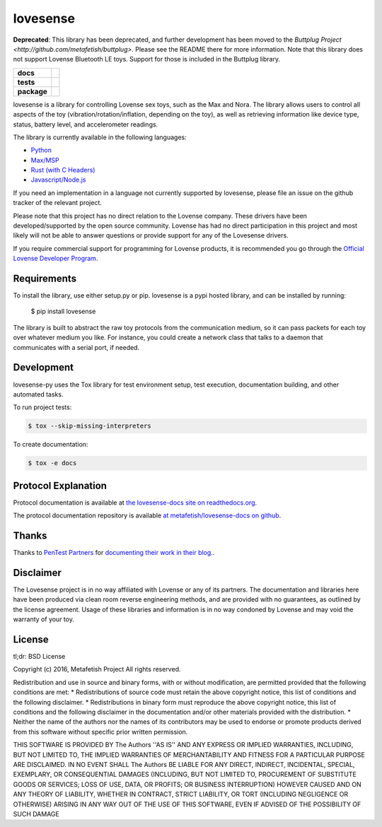 lovesense
=========

**Deprecated**: This library has been deprecated, and further development has been moved to the `Buttplug Project <http://github.com/metafetish/buttplug>`. Please see the README there for more information. Note that this library does not support Lovense Bluetooth LE toys. Support for those is included in the Buttplug library.

.. start-badges

.. list-table::
    :stub-columns: 1

    * - docs
      - |docs|
    * - tests
      - |travis| |coverage| |health|
    * - package
      - |license| |version| |pyversion|

.. |docs| image:: https://readthedocs.org/projects/lovesense-py/badge/?version=latest
   :target: http://lovesense-py.readthedocs.io/en/latest/?badge=latest
   :alt: Documentation Status

.. |travis| image:: https://img.shields.io/travis/metafetish/buttplug-py/master.svg?label=build
   :target: https://travis-ci.org/metafetish/lovesense-py
   :alt: Travis CI build status

.. |health| image:: https://codeclimate.com/github/metafetish/lovesense-py/badges/gpa.svg
   :target: https://codeclimate.com/github/metafetish/lovesense-py
   :alt: Code coverage

.. |coverage| image:: https://codeclimate.com/github/metafetish/lovesense-py/badges/coverage.svg
   :target: https://codeclimate.com/github/metafetish/lovesense-py/coverage
   :alt: Code health

.. |license| image:: https://img.shields.io/pypi/l/lovesense.svg
   :target: https://pypi.python.org/pypi/lovesense/
   :alt: Latest PyPI version

.. |version| image:: https://img.shields.io/pypi/v/lovesense.svg
   :target: https://pypi.python.org/pypi/lovesense/
   :alt: Latest PyPI version

.. |pyversion| image:: https://img.shields.io/pypi/pyversions/lovesense.svg
   :target: https://pypi.python.org/pypi/lovesense/
   :alt: Latest PyPI version


.. end-badges

lovesense is a library for controlling Lovense sex toys, such as the
Max and Nora. The library allows users to control all aspects of
the toy (vibration/rotation/inflation, depending on the toy), as well as
retrieving information like device type, status, battery level, and
accelerometer readings.

The library is currently available in the following languages:

-  `Python <http://github.com/metafetish/lovesense-py>`__
-  `Max/MSP <http://github.com/metafetish/lovesense-max>`__
-  `Rust (with C Headers) <http://github.com/metafetish/lovesense-rs>`__
-  `Javascript/Node.js <http://github.com/metafetish/lovesense-js>`__

If you need an implementation in a language not currently supported by
lovesense, please file an issue on the github tracker of the relevant
project.

Please note that this project has no direct relation to the Lovense
company. These drivers have been developed/supported by the open source
community. Lovense has had no direct participation in this project and
most likely will not be able to answer questions or provide support for
any of the Lovesense drivers.

If you require commercial support for programming for Lovense products,
it is recommended you go through the `Official Lovense Developer
Program <https://www.lovense.com/sextoys/developer>`__.

Requirements
------------

To install the library, use either setup.py or pip. lovesense is a
pypi hosted library, and can be installed by running:

    $ pip install lovesense

The library is built to abstract the raw toy protocols from the
communication medium, so it can pass packets for each toy over
whatever medium you like. For instance, you could create a network
class that talks to a daemon that communicates with a serial port, if
needed.

Development
-----------

lovesense-py uses the Tox library for test environment setup, test
execution, documentation building, and other automated tasks.

To run project tests:

.. code:: shell

    $ tox --skip-missing-interpreters

To create documentation:

.. code:: shell

    $ tox -e docs

Protocol Explanation
--------------------

Protocol documentation is available
at
`the lovesense-docs site on readthedocs.org <https://lovesense-docs.readthedocs.org/>`__.

The protocol documentation repository is available `at metafetish/lovesense-docs on github <http://github.com/metafetish/lovesense-docs>`__.

Thanks
------

Thanks to `PenTest Partners <https://www.pentestpartners.com/>`__ for
`documenting their work in their blog. <https://www.pentestpartners.com/blog/dicking-around-with-dildos-how-to-drive-a-vibrator-with-realterm/>`__.

Disclaimer
----------

The Lovesense project is in no way affiliated with Lovense or any of
its partners. The documentation and libraries here have been produced
via clean room reverse engineering methods, and are provided with no
guarantees, as outlined by the license agreement. Usage of these
libraries and information is in no way condoned by Lovense and may
void the warranty of your toy.

License
-------

tl;dr: BSD License

Copyright (c) 2016, Metafetish Project All rights reserved.

Redistribution and use in source and binary forms, with or without
modification, are permitted provided that the following conditions are
met: \* Redistributions of source code must retain the above copyright
notice, this list of conditions and the following disclaimer. \*
Redistributions in binary form must reproduce the above copyright
notice, this list of conditions and the following disclaimer in the
documentation and/or other materials provided with the distribution. \*
Neither the name of the authors nor the names of its contributors may be
used to endorse or promote products derived from this software without
specific prior written permission.

THIS SOFTWARE IS PROVIDED BY The Authors ''AS IS'' AND ANY EXPRESS OR
IMPLIED WARRANTIES, INCLUDING, BUT NOT LIMITED TO, THE IMPLIED
WARRANTIES OF MERCHANTABILITY AND FITNESS FOR A PARTICULAR PURPOSE ARE
DISCLAIMED. IN NO EVENT SHALL The Authors BE LIABLE FOR ANY DIRECT,
INDIRECT, INCIDENTAL, SPECIAL, EXEMPLARY, OR CONSEQUENTIAL DAMAGES
(INCLUDING, BUT NOT LIMITED TO, PROCUREMENT OF SUBSTITUTE GOODS OR
SERVICES; LOSS OF USE, DATA, OR PROFITS; OR BUSINESS INTERRUPTION)
HOWEVER CAUSED AND ON ANY THEORY OF LIABILITY, WHETHER IN CONTRACT,
STRICT LIABILITY, OR TORT (INCLUDING NEGLIGENCE OR OTHERWISE) ARISING IN
ANY WAY OUT OF THE USE OF THIS SOFTWARE, EVEN IF ADVISED OF THE
POSSIBILITY OF SUCH DAMAGE
